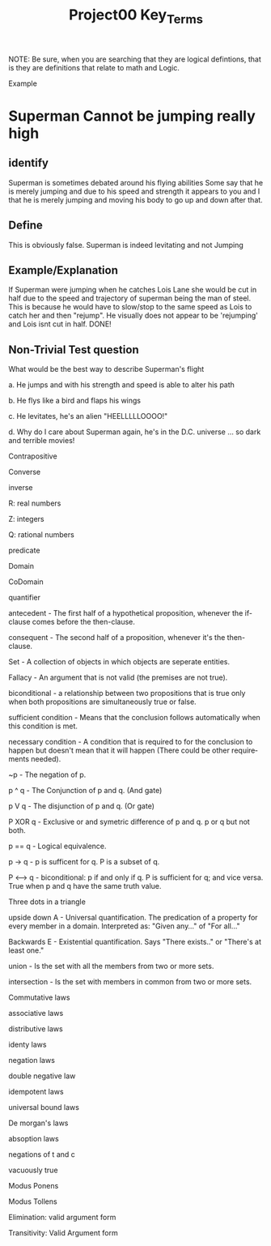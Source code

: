#+TITLE: Project00 Key_Terms
#+LANGUAGE: en
#+OPTIONS: H:4 num:nil toc:nil \n:nil @:t ::t |:t ^:t *:t TeX:t LaTeX:t
#+OPTIONS: html-postamble:nil
#+STARTUP: showeverything entitiespretty

NOTE: Be sure, when you are searching that they are logical defintions, that is
they are definitions that relate to math and Logic.

Example
* Superman Cannot be jumping really high
** identify
Superman is sometimes debated around his flying abilities
Some say that he is merely jumping and due to his speed and 
strength it appears to you and I that he is merely jumping and
moving his body to go up and down after that.
** Define
This is obviously false.  Superman is indeed levitating and not
Jumping
** Example/Explanation
If Superman were jumping when he catches Lois Lane she would be cut in half
due to the speed and trajectory of superman being the man of steel. This is because
he would have to slow/stop to the same speed as Lois to catch her and then "rejump".
He visually does not appear to be 'rejumping' and Lois isnt cut in half.  DONE!
** Non-Trivial Test question
What would be the best way to describe Superman's flight


a. He jumps and with his strength and speed is able to alter his path


b. He flys like a bird and flaps his wings


c. He levitates, he's an alien "HEELLLLLOOOO!"


d. Why do I care about Superman again, he's in the D.C. universe ... so dark and terrible movies!

Contrapositive

Converse

inverse

R: real numbers

Z: integers

Q: rational numbers

predicate

Domain

CoDomain

quantifier

antecedent - The first half of a hypothetical proposition, whenever the if-clause comes before the then-clause.

consequent - The second half of a proposition, whenever it's the then-clause.

Set  - A collection of objects in which objects are seperate entities. 

Fallacy  -  An argument that is not valid (the premises are not true). 

biconditional - a relationship between two propositions that is true only when both propositions are simultaneously true or false. 

sufficient condition - Means that the conclusion follows automatically when this condition is met.

necessary condition - A condition that is required to for the conclusion to happen but doesn't mean that it will happen (There could
                       be other requirements needed).

~p - The negation of p.

p ^ q      - The Conjunction of p and q. (And gate)

p V q       - The disjunction of p and q. (Or gate)

P XOR q     -   Exclusive or and symetric difference of p and q. p or q but not both. 

p == q       -      Logical equivalence. 

p -> q     -      p is sufficent for q. P is a subset of q.  

P <--> q      -  biconditional: p if and only if q. P is sufficient for q; and vice versa. True when p and q have the same truth value. 

Three dots in a triangle

upside down A   -  Universal quantification. The predication of a property for every member in a domain. Interpreted as: "Given any..."
                  of "For all..."

Backwards E  - Existential quantification. Says "There exists.." or "There's at least one."

union - Is the set with all the members from two or more sets.

intersection - Is the set with members in common from two or more sets.

Commutative laws

associative laws

distributive laws

identy laws

negation laws

double negative law

idempotent laws

universal bound laws

De morgan's laws

absoption laws

negations of t and c

vacuously true

Modus Ponens

Modus Tollens

Elimination: valid argument form

Transitivity: Valid Argument form
